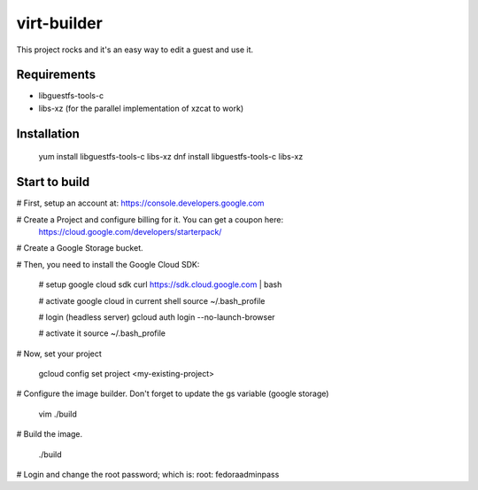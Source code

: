 virt-builder
============
This project rocks and it's an easy way to edit a guest and use it.

Requirements
------------
* libguestfs-tools-c
* libs-xz (for the parallel implementation of xzcat to work)

Installation
------------
    yum install libguestfs-tools-c libs-xz
    dnf install libguestfs-tools-c libs-xz

Start to build
--------------
# First, setup an account at: https://console.developers.google.com

# Create a Project and configure billing for it. You can get a coupon here: 
  https://cloud.google.com/developers/starterpack/

# Create a Google Storage bucket. 

# Then, you need to install the Google Cloud SDK:

    # setup google cloud sdk
    curl https://sdk.cloud.google.com | bash

    # activate google cloud in current shell
    source ~/.bash_profile

    # login (headless server)
    gcloud auth login --no-launch-browser

    # activate it
    source ~/.bash_profile

# Now, set your project

    gcloud config set project <my-existing-project>

# Configure the image builder. Don't forget to update the gs variable (google storage)

    vim ./build

# Build the image.

    ./build

# Login and change the root password; which is: root: fedoraadminpass
